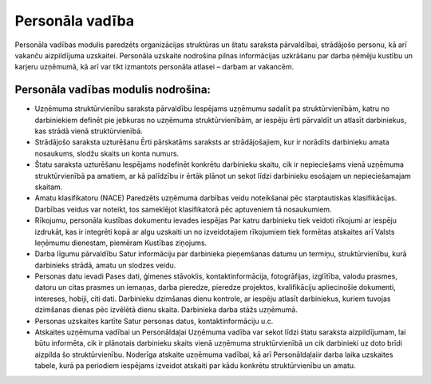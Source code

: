 .. 47 Personāla vadība==================== .. role:: raw-html(raw)     :format: html


Personāla vadības modulis paredzēts organizācijas struktūras un štatu
saraksta pārvaldībai, strādājošo personu, kā arī vakanču aizpildījuma
uzskaitei. Personāla uzskaite nodrošina pilnas informācijas uzkrāšanu
par darba ņēmēju kustību un karjeru uzņēmumā, kā arī var tikt
izmantots personāla atlasei – darbam ar vakancēm.



Personāla vadības modulis nodrošina:
++++++++++++++++++++++++++++++++++++


+ Uzņēmuma struktūrvienību saraksta pārvaldību Iespējams uzņēmumu
  sadalīt pa struktūrvienībām, katru no darbiniekiem definēt pie
  jebkuras no uzņēmuma struktūrvienībām, ar iespēju ērti pārvaldīt un
  atlasīt darbiniekus, kas strādā vienā struktūrvienībā.
+ Strādājošo saraksta uzturēšanu Ērti pārskatāms saraksts ar
  strādājošajiem, kur ir norādīts darbinieku amata nosaukums, slodžu
  skaits un konta numurs.
+ Štatu saraksta uzturēšanu Iespējams nodefinēt konkrētu darbinieku
  skaitu, cik ir nepieciešams vienā uzņēmuma struktūrvienībā pa amatiem,
  ar kā palīdzību ir ērtāk plānot un sekot līdzi darbinieku esošajam un
  nepieciešamajam skaitam.
+ Amatu klasifikatoru (NACE) Paredzēts uzņēmuma darbības veidu
  noteikšanai pēc starptautiskas klasifikācijas. Darbības veidus var
  noteikt, tos sameklējot klasifikatorā pēc aptuveniem tā nosaukumiem.
+ Rīkojumu, personāla kustības dokumentu ievades iespējas Par katru
  darbinieku tiek veidoti rīkojumi ar iespēju izdrukāt, kas ir integrēti
  kopā ar algu uzskaiti un no izveidotajiem rīkojumiem tiek formētas
  atskaites arī Valsts Ieņēmumu dienestam, piemēram Kustības ziņojums.
+ Darba līgumu pārvaldību Satur informāciju par darbinieka pieņemšanas
  datumu un termiņu, struktūrvienību, kurā darbinieks strādā, amatu un
  slodzes veidu.
+ Personas datu ievadi Pases dati, ģimenes stāvoklis,
  kontaktinformācija, fotogrāfijas, izglītība, valodu prasmes, datoru un
  citas prasmes un iemaņas, darba pieredze, pieredze projektos,
  kvalifikāciju apliecinošie dokumenti, intereses, hobiji, citi dati.
  Darbinieku dzimšanas dienu kontrole, ar iespēju atlasīt darbiniekus,
  kuriem tuvojas dzimšanas dienas pēc izvēlētā dienu skaita. Darbinieka
  darba stāžs uzņēmumā.
+ Personas uzskaites kartīte Satur personas datus, kontaktinformāciju
  u.c.
+ Atskaites uzņēmuma vadībai un Personāldaļai Uzņēmuma vadība var
  sekot līdzi štatu saraksta aizpildījumam, lai būtu informēta, cik ir
  plānotais darbinieku skaits vienā uzņēmuma struktūrvienībā un cik
  darbinieki uz doto brīdi aizpilda šo struktūrvienību. Noderīga
  atskaite uzņēmuma vadībai, kā arī Personāldaļaiir darba laika
  uzskaites tabele, kurā pa periodiem iespējams izveidot atskaiti par
  kādu konkrētu struktūrvienību un amatu.


 .. toctree::   :maxdepth: 6    30.rst   27.rst   850.rst   63.rst